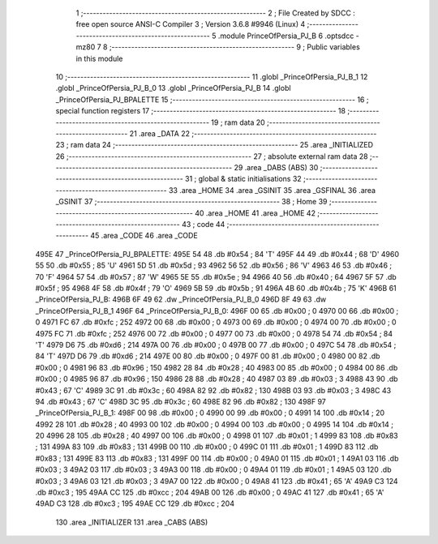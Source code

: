                               1 ;--------------------------------------------------------
                              2 ; File Created by SDCC : free open source ANSI-C Compiler
                              3 ; Version 3.6.8 #9946 (Linux)
                              4 ;--------------------------------------------------------
                              5 	.module PrinceOfPersia_PJ_B
                              6 	.optsdcc -mz80
                              7 	
                              8 ;--------------------------------------------------------
                              9 ; Public variables in this module
                             10 ;--------------------------------------------------------
                             11 	.globl _PrinceOfPersia_PJ_B_1
                             12 	.globl _PrinceOfPersia_PJ_B_0
                             13 	.globl _PrinceOfPersia_PJ_B
                             14 	.globl _PrinceOfPersia_PJ_BPALETTE
                             15 ;--------------------------------------------------------
                             16 ; special function registers
                             17 ;--------------------------------------------------------
                             18 ;--------------------------------------------------------
                             19 ; ram data
                             20 ;--------------------------------------------------------
                             21 	.area _DATA
                             22 ;--------------------------------------------------------
                             23 ; ram data
                             24 ;--------------------------------------------------------
                             25 	.area _INITIALIZED
                             26 ;--------------------------------------------------------
                             27 ; absolute external ram data
                             28 ;--------------------------------------------------------
                             29 	.area _DABS (ABS)
                             30 ;--------------------------------------------------------
                             31 ; global & static initialisations
                             32 ;--------------------------------------------------------
                             33 	.area _HOME
                             34 	.area _GSINIT
                             35 	.area _GSFINAL
                             36 	.area _GSINIT
                             37 ;--------------------------------------------------------
                             38 ; Home
                             39 ;--------------------------------------------------------
                             40 	.area _HOME
                             41 	.area _HOME
                             42 ;--------------------------------------------------------
                             43 ; code
                             44 ;--------------------------------------------------------
                             45 	.area _CODE
                             46 	.area _CODE
   495E                      47 _PrinceOfPersia_PJ_BPALETTE:
   495E 54                   48 	.db #0x54	; 84	'T'
   495F 44                   49 	.db #0x44	; 68	'D'
   4960 55                   50 	.db #0x55	; 85	'U'
   4961 5D                   51 	.db #0x5d	; 93
   4962 56                   52 	.db #0x56	; 86	'V'
   4963 46                   53 	.db #0x46	; 70	'F'
   4964 57                   54 	.db #0x57	; 87	'W'
   4965 5E                   55 	.db #0x5e	; 94
   4966 40                   56 	.db #0x40	; 64
   4967 5F                   57 	.db #0x5f	; 95
   4968 4F                   58 	.db #0x4f	; 79	'O'
   4969 5B                   59 	.db #0x5b	; 91
   496A 4B                   60 	.db #0x4b	; 75	'K'
   496B                      61 _PrinceOfPersia_PJ_B:
   496B 6F 49                62 	.dw _PrinceOfPersia_PJ_B_0
   496D 8F 49                63 	.dw _PrinceOfPersia_PJ_B_1
   496F                      64 _PrinceOfPersia_PJ_B_0:
   496F 00                   65 	.db #0x00	; 0
   4970 00                   66 	.db #0x00	; 0
   4971 FC                   67 	.db #0xfc	; 252
   4972 00                   68 	.db #0x00	; 0
   4973 00                   69 	.db #0x00	; 0
   4974 00                   70 	.db #0x00	; 0
   4975 FC                   71 	.db #0xfc	; 252
   4976 00                   72 	.db #0x00	; 0
   4977 00                   73 	.db #0x00	; 0
   4978 54                   74 	.db #0x54	; 84	'T'
   4979 D6                   75 	.db #0xd6	; 214
   497A 00                   76 	.db #0x00	; 0
   497B 00                   77 	.db #0x00	; 0
   497C 54                   78 	.db #0x54	; 84	'T'
   497D D6                   79 	.db #0xd6	; 214
   497E 00                   80 	.db #0x00	; 0
   497F 00                   81 	.db #0x00	; 0
   4980 00                   82 	.db #0x00	; 0
   4981 96                   83 	.db #0x96	; 150
   4982 28                   84 	.db #0x28	; 40
   4983 00                   85 	.db #0x00	; 0
   4984 00                   86 	.db #0x00	; 0
   4985 96                   87 	.db #0x96	; 150
   4986 28                   88 	.db #0x28	; 40
   4987 03                   89 	.db #0x03	; 3
   4988 43                   90 	.db #0x43	; 67	'C'
   4989 3C                   91 	.db #0x3c	; 60
   498A 82                   92 	.db #0x82	; 130
   498B 03                   93 	.db #0x03	; 3
   498C 43                   94 	.db #0x43	; 67	'C'
   498D 3C                   95 	.db #0x3c	; 60
   498E 82                   96 	.db #0x82	; 130
   498F                      97 _PrinceOfPersia_PJ_B_1:
   498F 00                   98 	.db #0x00	; 0
   4990 00                   99 	.db #0x00	; 0
   4991 14                  100 	.db #0x14	; 20
   4992 28                  101 	.db #0x28	; 40
   4993 00                  102 	.db #0x00	; 0
   4994 00                  103 	.db #0x00	; 0
   4995 14                  104 	.db #0x14	; 20
   4996 28                  105 	.db #0x28	; 40
   4997 00                  106 	.db #0x00	; 0
   4998 01                  107 	.db #0x01	; 1
   4999 83                  108 	.db #0x83	; 131
   499A 83                  109 	.db #0x83	; 131
   499B 00                  110 	.db #0x00	; 0
   499C 01                  111 	.db #0x01	; 1
   499D 83                  112 	.db #0x83	; 131
   499E 83                  113 	.db #0x83	; 131
   499F 00                  114 	.db #0x00	; 0
   49A0 01                  115 	.db #0x01	; 1
   49A1 03                  116 	.db #0x03	; 3
   49A2 03                  117 	.db #0x03	; 3
   49A3 00                  118 	.db #0x00	; 0
   49A4 01                  119 	.db #0x01	; 1
   49A5 03                  120 	.db #0x03	; 3
   49A6 03                  121 	.db #0x03	; 3
   49A7 00                  122 	.db #0x00	; 0
   49A8 41                  123 	.db #0x41	; 65	'A'
   49A9 C3                  124 	.db #0xc3	; 195
   49AA CC                  125 	.db #0xcc	; 204
   49AB 00                  126 	.db #0x00	; 0
   49AC 41                  127 	.db #0x41	; 65	'A'
   49AD C3                  128 	.db #0xc3	; 195
   49AE CC                  129 	.db #0xcc	; 204
                            130 	.area _INITIALIZER
                            131 	.area _CABS (ABS)
